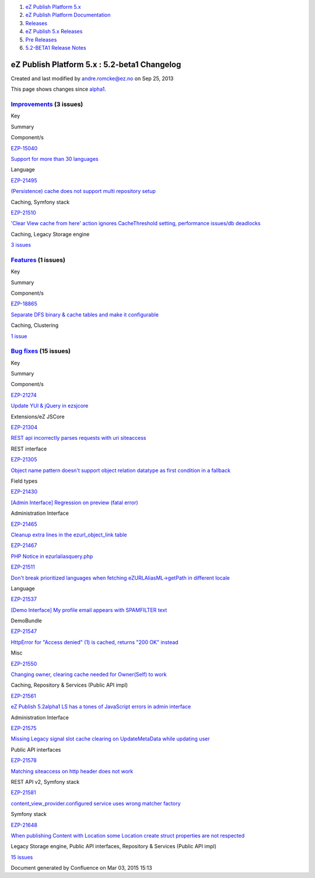 #. `eZ Publish Platform 5.x <index.html>`__
#. `eZ Publish Platform
   Documentation <eZ-Publish-Platform-Documentation_1114149.html>`__
#. `Releases <Releases_26674851.html>`__
#. `eZ Publish 5.x Releases <eZ-Publish-5.x-Releases_12781017.html>`__
#. `Pre Releases <Pre-Releases_16286284.html>`__
#. `5.2-BETA1 Release Notes <5.2-BETA1-Release-Notes_16286633.html>`__

eZ Publish Platform 5.x : 5.2-beta1 Changelog
=============================================

Created and last modified by andre.romcke@ez.no on Sep 25, 2013

This page shows changes since
`alpha1 <5.2-alpha1-Changelog_13468286.html>`__.

`Improvements <https://jira.ez.no/secure/IssueNavigator.jspa?reset=true&jqlQuery=project=EZP%20AND%20fixVersion%20in%20%28%20%225.2-beta1%22%20%29%20AND%20type=Improvement%20ORDER%20BY%20issuetype%20DESC,%20key%20ASC&tempMax=1000>`__ (3 issues)
----------------------------------------------------------------------------------------------------------------------------------------------------------------------------------------------------------------------------------------------------

Key

Summary

Component/s

`EZP-15040 <https://jira.ez.no/browse/EZP-15040>`__

`Support for more than 30
languages <https://jira.ez.no/browse/EZP-15040>`__

Language

`EZP-21495 <https://jira.ez.no/browse/EZP-21495>`__

`(Persistence) cache does not support multi repository
setup <https://jira.ez.no/browse/EZP-21495>`__

Caching, Symfony stack

`EZP-21510 <https://jira.ez.no/browse/EZP-21510>`__

`'Clear View cache from here' action ignores CacheThreshold setting,
performance issues/db deadlocks <https://jira.ez.no/browse/EZP-21510>`__

Caching, Legacy Storage engine

`3
issues <https://jira.ez.no/secure/IssueNavigator.jspa?reset=true&jqlQuery=project=EZP%20AND%20fixVersion%20in%20%28%20%225.2-beta1%22%20%29%20AND%20type=Improvement%20ORDER%20BY%20issuetype%20DESC,%20key%20ASC&tempMax=1000>`__

`Features <https://jira.ez.no/secure/IssueNavigator.jspa?reset=true&jqlQuery=project=EZP%20AND%20fixVersion%20in%20%28%20%225.2-beta1%22%20%29%20AND%20type=Story%20ORDER%20BY%20issuetype%20DESC,%20key%20ASC&tempMax=1000>`__ (1 issues)
------------------------------------------------------------------------------------------------------------------------------------------------------------------------------------------------------------------------------------------

Key

Summary

Component/s

`EZP-18865 <https://jira.ez.no/browse/EZP-18865>`__

`Separate DFS binary & cache tables and make it
configurable <https://jira.ez.no/browse/EZP-18865>`__

Caching, Clustering

`1
issue <https://jira.ez.no/secure/IssueNavigator.jspa?reset=true&jqlQuery=project=EZP%20AND%20fixVersion%20in%20%28%20%225.2-beta1%22%20%29%20AND%20type=Story%20ORDER%20BY%20issuetype%20DESC,%20key%20ASC&tempMax=1000>`__

`Bug fixes <https://jira.ez.no/secure/IssueNavigator.jspa?reset=true&jqlQuery=project=EZP%20AND%20fixVersion%20in%20%28%20%225.2-beta1%22%20%29%20AND%20type=Bug%20ORDER%20BY%20issuetype%20DESC,%20key%20ASC&tempMax=1000>`__ (15 issues)
------------------------------------------------------------------------------------------------------------------------------------------------------------------------------------------------------------------------------------------

Key

Summary

Component/s

`EZP-21274 <https://jira.ez.no/browse/EZP-21274>`__

`Update YUI & jQuery in
ezsjcore <https://jira.ez.no/browse/EZP-21274>`__

Extensions/eZ JSCore

`EZP-21304 <https://jira.ez.no/browse/EZP-21304>`__

`REST api incorrectly parses requests with uri
siteaccess <https://jira.ez.no/browse/EZP-21304>`__

REST interface

`EZP-21305 <https://jira.ez.no/browse/EZP-21305>`__

`Object name pattern doesn't support object relation datatype as first
condition in a fallback <https://jira.ez.no/browse/EZP-21305>`__

Field types

`EZP-21430 <https://jira.ez.no/browse/EZP-21430>`__

`[Admin Interface] Regression on preview (fatal
error) <https://jira.ez.no/browse/EZP-21430>`__

Administration Interface

`EZP-21465 <https://jira.ez.no/browse/EZP-21465>`__

`Cleanup extra lines in the ezurl\_object\_link
table <https://jira.ez.no/browse/EZP-21465>`__

`EZP-21467 <https://jira.ez.no/browse/EZP-21467>`__

`PHP Notice in
ezurlaliasquery.php <https://jira.ez.no/browse/EZP-21467>`__

`EZP-21511 <https://jira.ez.no/browse/EZP-21511>`__

`Don't break prioritized languages when fetching eZURLAliasML->getPath
in different locale <https://jira.ez.no/browse/EZP-21511>`__

Language

`EZP-21537 <https://jira.ez.no/browse/EZP-21537>`__

`[Demo Interface] My profile email appears with SPAMFILTER
text <https://jira.ez.no/browse/EZP-21537>`__

DemoBundle

`EZP-21547 <https://jira.ez.no/browse/EZP-21547>`__

`HttpError for "Access denied" (1) is cached, returns "200 OK"
instead <https://jira.ez.no/browse/EZP-21547>`__

Misc

`EZP-21550 <https://jira.ez.no/browse/EZP-21550>`__

`Changing owner, clearing cache needed for Owner(Self) to
work <https://jira.ez.no/browse/EZP-21550>`__

Caching, Repository & Services (Public API impl)

`EZP-21561 <https://jira.ez.no/browse/EZP-21561>`__

`eZ Publish 5.2alpha1 LS has a tones of JavaScript errors in admin
interface <https://jira.ez.no/browse/EZP-21561>`__

Administration Interface

`EZP-21575 <https://jira.ez.no/browse/EZP-21575>`__

`Missing Legacy signal slot cache clearing on UpdateMetaData while
updating user <https://jira.ez.no/browse/EZP-21575>`__

Public API interfaces

`EZP-21578 <https://jira.ez.no/browse/EZP-21578>`__

`Matching siteaccess on http header does not
work <https://jira.ez.no/browse/EZP-21578>`__

REST API v2, Symfony stack

`EZP-21581 <https://jira.ez.no/browse/EZP-21581>`__

`content\_view\_provider.configured service uses wrong matcher
factory <https://jira.ez.no/browse/EZP-21581>`__

Symfony stack

`EZP-21648 <https://jira.ez.no/browse/EZP-21648>`__

`When publishing Content with Location some Location create struct
properties are not respected <https://jira.ez.no/browse/EZP-21648>`__

Legacy Storage engine, Public API interfaces, Repository & Services
(Public API impl)

`15
issues <https://jira.ez.no/secure/IssueNavigator.jspa?reset=true&jqlQuery=project=EZP%20AND%20fixVersion%20in%20%28%20%225.2-beta1%22%20%29%20AND%20type=Bug%20ORDER%20BY%20issuetype%20DESC,%20key%20ASC&tempMax=1000>`__

Document generated by Confluence on Mar 03, 2015 15:13
